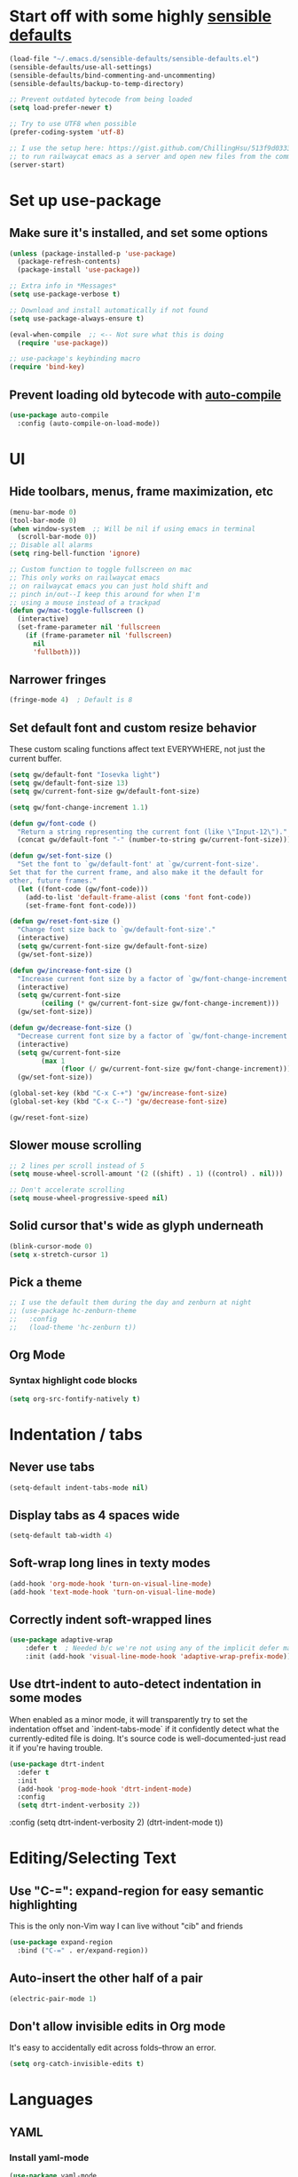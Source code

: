 * Start off with some highly [[https://github.com/hrs/sensible-defaults.el][sensible defaults]]
#+BEGIN_SRC emacs-lisp
  (load-file "~/.emacs.d/sensible-defaults/sensible-defaults.el")
  (sensible-defaults/use-all-settings)
  (sensible-defaults/bind-commenting-and-uncommenting)
  (sensible-defaults/backup-to-temp-directory)

  ;; Prevent outdated bytecode from being loaded
  (setq load-prefer-newer t)

  ;; Try to use UTF8 when possible
  (prefer-coding-system 'utf-8)

  ;; I use the setup here: https://gist.github.com/ChillingHsu/513f9d0333f03592576338f90bc2f898
  ;; to run railwaycat emacs as a server and open new files from the commandline with emacsclient
  (server-start)
#+END_SRC


* Set up use-package
** Make sure it's installed, and set some options
#+BEGIN_SRC emacs-lisp
  (unless (package-installed-p 'use-package)
    (package-refresh-contents)
    (package-install 'use-package))

  ;; Extra info in *Messages*
  (setq use-package-verbose t)

  ;; Download and install automatically if not found
  (setq use-package-always-ensure t)

  (eval-when-compile  ;; <-- Not sure what this is doing
    (require 'use-package))

  ;; use-package's keybinding macro
  (require 'bind-key)
#+END_SRC

** Prevent loading old bytecode with [[https://melpa.org/#/auto-compile][auto-compile]]
#+BEGIN_SRC emacs-lisp
  (use-package auto-compile
    :config (auto-compile-on-load-mode))
#+END_SRC


* UI
** Hide toolbars, menus, frame maximization, etc
#+BEGIN_SRC emacs-lisp
  (menu-bar-mode 0)
  (tool-bar-mode 0)
  (when window-system  ;; Will be nil if using emacs in terminal
    (scroll-bar-mode 0))
  ;; Disable all alarms
  (setq ring-bell-function 'ignore)

  ;; Custom function to toggle fullscreen on mac
  ;; This only works on railwaycat emacs
  ;; on railwaycat emacs you can just hold shift and
  ;; pinch in/out--I keep this around for when I'm
  ;; using a mouse instead of a trackpad
  (defun gw/mac-toggle-fullscreen ()
    (interactive)
    (set-frame-parameter nil 'fullscreen
      (if (frame-parameter nil 'fullscreen)
        nil
        'fullboth)))
#+END_SRC

** Narrower fringes
#+BEGIN_SRC emacs-lisp
  (fringe-mode 4)  ; Default is 8
#+END_SRC
** Set default font and custom resize behavior
These custom scaling functions affect text EVERYWHERE, not just the current buffer.
#+BEGIN_SRC emacs-lisp
  (setq gw/default-font "Iosevka light")
  (setq gw/default-font-size 13)
  (setq gw/current-font-size gw/default-font-size)

  (setq gw/font-change-increment 1.1)

  (defun gw/font-code ()
    "Return a string representing the current font (like \"Input-12\")."
    (concat gw/default-font "-" (number-to-string gw/current-font-size)))

  (defun gw/set-font-size ()
    "Set the font to `gw/default-font' at `gw/current-font-size'.
  Set that for the current frame, and also make it the default for
  other, future frames."
    (let ((font-code (gw/font-code)))
      (add-to-list 'default-frame-alist (cons 'font font-code))
      (set-frame-font font-code)))

  (defun gw/reset-font-size ()
    "Change font size back to `gw/default-font-size'."
    (interactive)
    (setq gw/current-font-size gw/default-font-size)
    (gw/set-font-size))

  (defun gw/increase-font-size ()
    "Increase current font size by a factor of `gw/font-change-increment'."
    (interactive)
    (setq gw/current-font-size
          (ceiling (* gw/current-font-size gw/font-change-increment)))
    (gw/set-font-size))

  (defun gw/decrease-font-size ()
    "Decrease current font size by a factor of `gw/font-change-increment', down to a minimum size of 1."
    (interactive)
    (setq gw/current-font-size
          (max 1
               (floor (/ gw/current-font-size gw/font-change-increment))))
    (gw/set-font-size))

  (global-set-key (kbd "C-x C-+") 'gw/increase-font-size)
  (global-set-key (kbd "C-x C--") 'gw/decrease-font-size)

  (gw/reset-font-size)
#+END_SRC

** Slower mouse scrolling
#+BEGIN_SRC emacs-lisp
  ;; 2 lines per scroll instead of 5
  (setq mouse-wheel-scroll-amount '(2 ((shift) . 1) ((control) . nil)))

  ;; Don't accelerate scrolling
  (setq mouse-wheel-progressive-speed nil)
#+END_SRC
** Solid cursor that's wide as glyph underneath
#+BEGIN_SRC emacs-lisp
  (blink-cursor-mode 0)
  (setq x-stretch-cursor 1)
#+END_SRC

** Pick a theme
#+BEGIN_SRC emacs-lisp
  ;; I use the default them during the day and zenburn at night
  ;; (use-package hc-zenburn-theme
  ;;   :config
  ;;   (load-theme 'hc-zenburn t))
#+END_SRC
** Org Mode
*** Syntax highlight code blocks
#+BEGIN_SRC emacs-lisp
  (setq org-src-fontify-natively t)
#+END_SRC


* Indentation / tabs
** Never use tabs
#+BEGIN_SRC emacs-lisp
  (setq-default indent-tabs-mode nil)
#+END_SRC

** Display tabs as 4 spaces wide
#+BEGIN_SRC emacs-lisp
  (setq-default tab-width 4)
#+END_SRC

** Soft-wrap long lines in texty modes
#+BEGIN_SRC emacs-lisp
  (add-hook 'org-mode-hook 'turn-on-visual-line-mode)
  (add-hook 'text-mode-hook 'turn-on-visual-line-mode)
#+END_SRC

** Correctly indent soft-wrapped lines
#+BEGIN_SRC emacs-lisp
  (use-package adaptive-wrap
      :defer t  ; Needed b/c we're not using any of the implicit defer macros
      :init (add-hook 'visual-line-mode-hook 'adaptive-wrap-prefix-mode))
#+END_SRC
** Use dtrt-indent to auto-detect indentation in some modes
When enabled as a minor mode, it will transparently try to set the indentation offset and `indent-tabs-mode` if it confidently detect what the currently-edited file is doing. It's source code is well-documented-just read it if you're having trouble.
#+BEGIN_SRC emacs-lisp
  (use-package dtrt-indent
    :defer t
    :init
    (add-hook 'prog-mode-hook 'dtrt-indent-mode)
    :config
    (setq dtrt-indent-verbosity 2))
#+END_SRC

    :config
    (setq dtrt-indent-verbosity 2)
    (dtrt-indent-mode t))
#+END_SRC


* Editing/Selecting Text
** Use "C-=": expand-region for easy semantic highlighting
This is the only non-Vim way I can live without "cib" and friends
#+BEGIN_SRC emacs-lisp
  (use-package expand-region
    :bind ("C-=" . er/expand-region))
#+END_SRC

** Auto-insert the other half of a pair
#+BEGIN_SRC emacs-lisp
  (electric-pair-mode 1)
#+END_SRC
** Don't allow invisible edits in Org mode
It's easy to accidentally edit across folds--throw an error.
#+BEGIN_SRC emacs-lisp
  (setq org-catch-invisible-edits t)
#+END_SRC



* Languages
** YAML
*** Install yaml-mode
#+BEGIN_SRC emacs-lisp
  (use-package yaml-mode
    :mode "\\.ya?ml\\'")
#+END_SRC

** Ruby
*** Don't insert "coding: utf-8" magic comment
#+BEGIN_SRC emacs-lisp
  (setq ruby-insert-encoding-magic-comment nil)
#+END_SRC


* Autocomplete
** "M-/": hippie-expand instead of dabbrev-expand
#+BEGIN_SRC emacs-lisp
  (global-set-key (kbd "M-/") 'hippie-expand)
#+END_SRC

** Configure Irony for C, C++, ObjC
** Configure Company and Company-Irony
#+BEGIN_SRC emacs-lisp
  (use-package company
    :defer t  ; Needed b/c we're not using any of the implicit defer macros
    :init (add-hook 'prog-mode-hook 'company-mode)  ; Load when activating a programming language mode
    :config
    (setq company-idle-delay 0.2)  ; In seconds--default is 0.5
    ; TAB to select candidate
    (bind-key "<tab>" 'company-complete-selection company-active-map)
    ; Don't complete on <enter>, just input a newline
    (unbind-key "<return>" company-active-map)
    (unbind-key "RET" company-active-map))
#+END_SRC
NB: successful completion of stuff in shared project header files requires setting `company-clang-arguments` (preferably in a .dir-locals.el) at project root to tell company about your header files for that project. For example:

`((nil . ((company-clang-arguments . ("-I/Users/grantwu/Code/git/lang/lilc/lib/")))))`

(I'm not putting it in a code block b/c I don't want this to be run on startup)

Read more about directory-local variables [[https://www.gnu.org/software/emacs/manual/html_node/emacs/Directory-Variables.html][here]].


* Buffers
** Use interactive buffer menu instead of default one
#+BEGIN_SRC emacs-lisp
  (global-set-key (kbd "C-x C-b") 'ibuffer)
#+END_SRC

** Switch focus to new help buffers for easier <q> quitting
#+BEGIN_SRC emacs-lisp
  (setq-default help-window-select t)
#+END_SRC


* Point
** Save point location across sessions
#+BEGIN_SRC emacs-lisp
  (save-place-mode)
#+END_SRC


* Searching / Navigation
** Faster highlighting with incremental search
#+BEGIN_SRC emacs-lisp
  (setq lazy-highlight-initial-delay 0.06)
#+END_SRC
** More extensive apropos search
#+BEGIN_SRC emacs-lisp
  (setq apropos-do-all t)
#+END_SRC

** Show Speedbar in same frame
#+BEGIN_SRC emacs-lisp
  (use-package sr-speedbar)
#+END_SRC

** Show current match/total in modeline with isearch
#+BEGIN_SRC emacs-lisp
  (use-package anzu
    :config (global-anzu-mode))
#+END_SRC

** C-': Avy for "easymotion" behavior
#+BEGIN_SRC emacs-lisp
  (use-package avy
    :bind
    ("C-'" . avy-goto-word-1)
    :config
    (setq avy-background t)  ; Grey background when displaying results
    (setq avy-keys
          '(
            ?t ?n ?s ?e ?r ?i ?o ?a  ;; 'power eight': can type them without any movement of the hand.
               ?w ?f ?l ?u ?y ?\; ?d ?h ?x ?c ?v ?m ?, ?. ;; close to home rows; no pinkes
               ?g ?b ?j ?k ?\' ;; diagonals, pinkie moves
               ?q ?z ?p ?\/ ;; pinkies away from the home row
               ;; ?4 ?7 ?3 ?8 ?9 ?2 ?5 ?1 ?6 ;; digits; in an order similar to the above
               ;; shifted letters come here ...
               ?T ?N ?S ?E ?R ?I ?A
               ?W ?F ?L ?U ?Y ?\: ?D ?H ?X ?C ?V ?M ?< ?> ;; close to home rows; no pinkes
               ;; These are too similar to be practical in the "fast jumping" context: ?0 ?O
               )))
#+END_SRC
** Install flx
For better fuzzy matching in Ivy
#+BEGIN_SRC emacs-lisp
  (use-package flx)
#+END_SRC
** Use Ivy, Swiper, and Counsel for minibuffer stuff
In MELPA, Ivy and Swiper are included as dependencies of Counsel, so we just have to install the latter.
Ivy provides a generic narrowing interface similar to (but simpler than) Helm. Swiper and Counsel both use Ivy--Swiper replaces `isearch`, and Counsel replaces most of the common minibuffer search interfaces--see below.
#+BEGIN_SRC emacs-lisp
  (use-package counsel
    :config       ; Stuff that only has meaning after package is loaded (possibly deferred)
    (ido-mode 0)  ; Disable Ido
    (ivy-mode 1)  ; Enable Ivy
    (setq ivy-use-virtual-buffers t)       ; Include recent files and bookmarks in ivy-switch-buffer
    (setq counsel-find-file-ignore-regexp  ; Ignore stuff in find-file
          (concat  ; NB all backslashes must be double-escaped
           ;; Beginning with . or #
           "\\(?:\\`[#.]\\)"
           ;; Ending with ~ or #
           "\\|\\(?:[#~]\\'\\)"
           ;; Ending with .out
           "\\|\\(?:\\.out\\'\\)"
           ;; Ending with .dSYM/
           "\\|\\(?:\\.dSYM/\\'\\)"
           ;; __pycache__/
           "\\|\\(?:__pycache__/\\'\\)"
           ;; node_modules/
           "\\|\\(?:node_modules/\\'\\)"
           ))
    (setq ivy-re-builders-alist
          '((t . ivy--regex-plus)))  ; Multi-word non-fuzzy regex matching
    :bind
    ("C-x C-f" . counsel-find-file)  ; Respects counsel-find-file-ignore-regexp
    ("M-x" . counsel-M-x)            ; Shows keybindings in results
    ("C-x b" . ivy-switch-buffer)    ; Otherwise, uses normal non-ivy minibuffer until you M-x ivy-switch-buffer manually, once
    ("<f1> f" . counsel-describe-function)   ; Highlights interactive functions
    ("<f1> v" . counsel-describe-variable))  ; Highlights defcustoms

#+END_SRC

** Use Projectile for project management
#+BEGIN_SRC emacs-lisp
  (use-package projectile
    :demand  ; Override the deferral introduced by :bind to allow project switching at startup
    :config
    (setq projectile-completion-system 'ivy)
    (setq projectile-track-known-projects-automatically nil)  ; Don't auto-detect projects--it's noisy
    (setq projectile-enable-caching t)
    (projectile-mode))  ; Enable projectile-mode globally
#+END_SRC


* VC / Diffing


* Generic Keybindings / Custom Functions
** Emacs
*** Edit this file
#+BEGIN_SRC emacs-lisp
  (defun gw/edit-config ()
    (interactive)
    (find-file "~/.emacs.d/conf.org"))
#+END_SRC
*** Enable M- commands like M-h (highlight paragraph)
#+BEGIN_SRC emacs-lisp
  (setq mac-pass-command-to-system nil)
#+END_SRC
*** Swap Meta and Super so Meta is closer to thumb
#+BEGIN_SRC emacs-lisp
  (setq mac-command-modifier 'meta)
  (setq mac-option-modifier 'super)
#+END_SRC
*** C-h: Backspace
Use <f1> to access help menus instead.
#+BEGIN_SRC emacs-lisp
  ;; Use key-translation-map to override any "C-h" bindings that any major or minor mode tries to introduce.
  (define-key key-translation-map (kbd "C-h") (kbd "<DEL>"))
#+END_SRC
*** C-w: Kill backwards word if region is not active
Since this uses `global-set-key` it can be overridden.
#+BEGIN_SRC emacs-lisp
  (defun gw/kill-region-or-word (arg)
      "When called interactively with no region, kill a word backwards."
    (interactive "*p")
    (if (and transient-mark-mode
             mark-active)
        (kill-region (region-beginning) (region-end))
      (backward-kill-word arg)))

  (global-set-key (kbd "C-w") 'gw/kill-region-or-word)
#+END_SRC

*** M-<backspace>: Kill line backwards to indent
M-<backspace> kills backwards word by default, but that's duplicated by C-<backspace>, and also C-w above.
#+BEGIN_SRC emacs-lisp
  (defun gw/kill-line-backwards-and-indent ()
    (interactive)
    (kill-line 0)
    (indent-according-to-mode))

  (global-set-key (kbd "M-<backspace>") 'gw/kill-line-backwards-and-indent)
#+END_SRC
*** C-x k: Kill current buffer without asking anything
#+BEGIN_SRC emacs-lisp
  (defun gw/kill-current-buffer ()
    "Kill the current buffer without prompting."
    (interactive)
    (kill-buffer (current-buffer)))

  (global-set-key (kbd "C-x k") 'gw/kill-current-buffer)
#+END_SRC

*** M-o: Focus other window
Default: add or remove faces to text in region
#+BEGIN_SRC emacs-lisp
  (global-set-key (kbd "M-o") 'other-window)
#+END_SRC

*** Switch windows when splitting
#+BEGIN_SRC emacs-lisp
  (defun gw/split-window-below-and-switch ()
    "Split window horizontally below and switch to new frame."
    (interactive)
    (split-window-below)
    (other-window 1))

  (defun gw/split-window-right-and-switch ()
    "Split window vertically to the right and switch to new frame."
    (interactive)
    (split-window-right)
    (other-window 1))

  (global-set-key (kbd "C-x 2") 'gw/split-window-below-and-switch)
  (global-set-key (kbd "C-x 3") 'gw/split-window-right-and-switch)
#+END_SRC


*** C-s: Swiper instead of forward-i-search
#+BEGIN_SRC emacs-lisp
  (global-set-key (kbd "C-s") 'counsel-grep-or-swiper)
#+END_SRC

** Org Mode
*** <el: Elisp source block template
#+BEGIN_SRC emacs-lisp
  (add-to-list 'org-structure-template-alist
               '("el" "#+BEGIN_SRC emacs-lisp\n?\n#+END_SRC"))
#+END_SRC


* History
** Persist kill-ring, isearch queries, and other minibuffer stuff across sessions
#+BEGIN_SRC emacs-lisp
  (setq savehist-file "~/.emacs.d/savehist")
  (savehist-mode 1)
  (setq history-delete-duplicates t)
  (setq savehist-additional-variables
        '(kill-ring
          search-ring
          regexp-search-ring))
#+END_SRC


* Useful Info
** global-set-key vs define-key
Use the former to define a global keymapping, use the latter to define a mapping for a particular mode, like so: `(define-key c-mode-base-map (kbd "C-c t") 'myfunc)`.

`c-mode-base-map` applies to all languages that cc-mode supports, whereas `c-mode-map` applies to just the C language.

`key-translation-map` is a lower-level mapping that basically modifies what keystrokes Emacs sees. `global-set-key` mappings are overridden by minor mode mappings--`key-translation-map` mappings are not.


* Stuff for future

* How To Do Stuff in Emacs
** Elisp
*** How Elisp Works
Lisp is simple. Everything is s list. All lists are ready-to-run programs. All lists are data--sequences of atoms separated by whitespace. All the interpreter does is:
  1) Check if there's a quote before the list. If so, it just gives the list back to you.
  2) If not, it looks for a function definition by the name of the first element. If it finds one, it first evaluates any contained lists and then executes the function. If it doesn't, it prints an error message.
  3) If it's a symbol that's not in a list, treat it as a variable.

*** Symbols can be used as variables AND functions
In `(+ 3 3)`, '+' is treated as a function b/c it's the first element of a list.
In `+`, '+' is treated as a variable--evaluating this will result in a void-variable error
Symbols can be used as both--think of them as a chest with two drawers. In one, you can put a function definition--in the other, you can put a varying value. The two don't affect each other.

** Quick Text Manipulation
*** Highlight Paragraph over piont
M-h
*** Reflow paragraph over point
M-q
*** Undo only in region
C-u C-/

** Bulk Text Manipulation
*** Show all regexp matches in a file
M-x occur

*** Replace all string/regexp matches in a file
string: M-% aka M-x query-replace
Regexp: C-M-% aka M-x query-replace-regexp

Both can be tested with C-s, isearch-forward-regexp, to test your regexp. When it looks right just press M-% and go (it's smart enough to know that you want query-replace-regexp if you invoke it from isearch-forward-regexp)
These regexes are pretty powerful. Use '\(\)' in the regex to specify capture groups.
Replacement text has:
- \& the matched string
- \1, \2 numbered capture groups
- \# the number of matched lines so far
- \? prompt user for what to enter at each replacement
- \, arbitrary (lisp expression)

*** Replace all string-regexp matches in project

*** Run shell command on region, replacing it with output
Highlight region and do:
M-|
With a prefix arg it replaces the region with the output of the shell command

*** Turn on hard line wrapping for a buffer
aka have Emacs insert newline characters automatically, a la "fill-region".
Just enable 'auto-fill-mode. This will insert newline characters at 'fill-column
as you type.

** Navigation
*** Setting a persistent place to jump back to
Registers!
C-x r <SPC> "key"
Save position of point to a register named by "key"

C-x r j "key"
Jump to the register named by "key". Can be in a different, unopened buffer.

*** Jumping back to where just were, after searching
C-u C-SPC
Move backwards through mark ring

** Layout
*** Toggle Fullscreen (railwaycat only)
Hold shift and pinch in/out
Executes `mac-mouse-turn-on-fullscreen`
*** Save a window configuration
Registers, again!
C-x r w "key"

Accessed just like any register:
C-x r j "key"
** Org Mode
*** Word-wrap lines at frame boundary
toggle-truncate-lines
visual-line-mode

** Calling functions
*** Call interactive function with an argument
If an interactive function takes an argument, that argument comes from the prefix argument, which is best passed with <M-number> before calling <M-x> to find the function or using its keybinding.
Are prefix arguments always numbers?
** Info Mode
*** Navigation
**** Basic Navigation
- <?> show keybindings popup
These only progress through nodes at your current level
- <n> go to next node at current level, if any
- <p> go to prev node at current level, if any
- <l> go to last node you were just at (useful for coming back from distant xrefs)
- <r> opposite of <l>
These can progress through every node in the document
- <]> go to next child or node if no more children
- <[> go to last child of previous node

- <t> go to top of current manual
- <d> go back to Directory, which links to all manuals
**** Menu links and xrefs
- <TAB>, <S-TAB> cycle through *Menu items and xrefs in the node
- <m> open *Menu select dialogue for node
- <f> open xref dialogue for node
*** Searching
- <i> search the manual's index--<,> cycles through each match until you've found what you're looking for. This should be the first thing you search--commands, options, and key sequences should all be indexed.
  - <I> builds a virtual node with the results of the search
  - `info-apropos` searches across all indices of all manuals on your system
- <C-r>, <C-s> incremental search across the entire manual
- <g> go to a node in the manual by name
*** Windows
- <M-n> opens another, independent Info buffer (for going off on tangents)

** TODO
*** Disable bold fonts after init, so it actually works (after everything else loads)
*** Figure out a good way to move around when you have more than 2 splits
*** Disable autocompletion in comments
*** Show full file path and Major mode in status line, and nothing else
*** Understand and install visual-fill-column
*** Highlight all occurrences of region across buffers
Either with a keyboard shortcut or automatically whenever the region is active

*** Navigate global mark ring forwards and backwards, and make it work across files
https://stackoverflow.com/questions/3393834/how-to-move-forward-and-backward-in-emacs-mark-ring
*** Start fuzzy finding in dir from counsel-find-file or dired
*** Grep in open/recent buffers
*** Fast grep entire project for symbol, while tuning case sensitivity and whole-word-ness
- Basically replicating Sublime search in emacs
- Also: preserve search results in a buffer so you can go back to them without re-running the search
*** Show all class/method/function/constant definitions in a file, regardless of language (Sublime cmd-r)
*** Make <tab> and <backtab> just insert tabs, and bind something else to 're-indent'
...and also automatically re-indent when yanking lines
...and also fix weird indenting behavior when entering new lines in param lists
*** Figure out the best way to test and then replace regexes in file AND project
*** Quickly navigate splits (windmove?)
*** Change themes on the fly without restarting emacs
*** Ruby IDE
- Rubocop linting
- rippertags company
*** Make I-search auto-wrap
https://stackoverflow.com/questions/285660/automatically-wrapping-i-search
*** Install indent guide package
*** Execute this script on init to disable all bold fonts
(mapc
   (lambda (face)
     (set-face-attribute face nil :weight 'normal))
   (face-list))
*** Get commenting with M-; to work in Org-mode code snippets
*** Automatically update Projectile cache when a new file gets created
*** Go through info tutorial at f1 i, then ?
*** Persistent undo to cache dir
